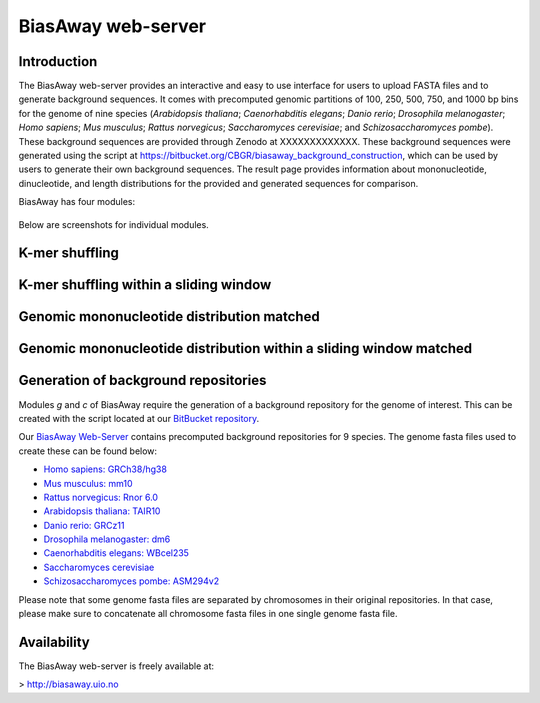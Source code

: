 ===================
BiasAway web-server
===================

Introduction
============
The BiasAway web-server provides an interactive and easy to use interface for
users to upload FASTA files and to generate background sequences. It comes with
precomputed genomic partitions of 100, 250, 500, 750, and 1000 bp bins for the
genome of nine species (*Arabidopsis thaliana*; *Caenorhabditis elegans*;
*Danio rerio*; *Drosophila melanogaster*; *Homo sapiens*; *Mus musculus*;
*Rattus norvegicus*; *Saccharomyces cerevisiae*; and *Schizosaccharomyces
pombe*). These background sequences are provided through Zenodo at
XXXXXXXXXXXXX. These background sequences were generated using the script at
https://bitbucket.org/CBGR/biasaway_background_construction, which can be used
by users to generate their own background sequences. The result page provides
information about mononucleotide, dinucleotide, and length distributions for
the provided and generated sequences for comparison.

BiasAway has four modules:

.. figure:: img/biasawayapp.png
   :alt: BiasAway Web App

Below are screenshots for individual modules.

K-mer shuffling
===============

.. figure:: img/module_k.png
   :alt: BiasAway - K-mer shuffling generator

K-mer shuffling within a sliding window
=======================================

.. figure:: img/module_w.png
   :alt: BiasAway - K-mer shuffling within a sliding window

Genomic mononucleotide distribution matched
===========================================

.. figure:: img/module_g.png
   :alt: BiasAway - %GC distribution-based background

Genomic mononucleotide distribution within a sliding window matched
===================================================================

.. figure:: img/module_c.png
   :alt: BiasAway - %GC distribution and %GC composition within a sliding window


Generation of background repositories
=====================================

Modules *g* and *c* of BiasAway require the generation of a background
repository for the genome of interest. This can be created with the script
located at our `BitBucket repository
<https://bitbucket.org/CBGR/biasaway_background_construction/src/master/>`_.

Our `BiasAway Web-Server <https://biasaway.uio.no/>`_ contains precomputed
background repositories for 9 species. The genome fasta files used to create
these can be found below:

* `Homo sapiens: GRCh38/hg38 <https://hgdownload.soe.ucsc.edu/goldenPath/hg38/bigZips/>`_
* `Mus musculus: mm10 <https://hgdownload.soe.ucsc.edu/goldenPath/mm10/bigZips/>`_
* `Rattus norvegicus: Rnor 6.0 <ftp://ftp.ensembl.org/pub/release-100/fasta/rattus_norvegicus/dna/>`_
* `Arabidopsis thaliana: TAIR10 <ftp://ftp.ensemblgenomes.org/pub/plants/release-47/fasta/arabidopsis_thaliana/dna/>`_
* `Danio rerio: GRCz11 <https://hgdownload.soe.ucsc.edu/goldenPath/danRer11/bigZips/>`_
* `Drosophila melanogaster: dm6 <https://hgdownload.soe.ucsc.edu/goldenPath/dm6/bigZips/>`_
* `Caenorhabditis elegans: WBcel235 <ftp://ftp.ensembl.org/pub/release-100/fasta/caenorhabditis_elegans/dna/>`_
* `Saccharomyces cerevisiae <ftp://ftp.ensembl.org/pub/release-100/fasta/saccharomyces_cerevisiae/dna/>`_
* `Schizosaccharomyces pombe: ASM294v2 <ftp://ftp.ensemblgenomes.org/pub/fungi/release-47/fasta/schizosaccharomyces_pombe/dna/>`_

Please note that some genome fasta files are separated by chromosomes in their
original repositories. In that case, please make sure to concatenate all
chromosome fasta files in one single genome fasta file.

Availability
============
The BiasAway web-server is freely available at:

> http://biasaway.uio.no

